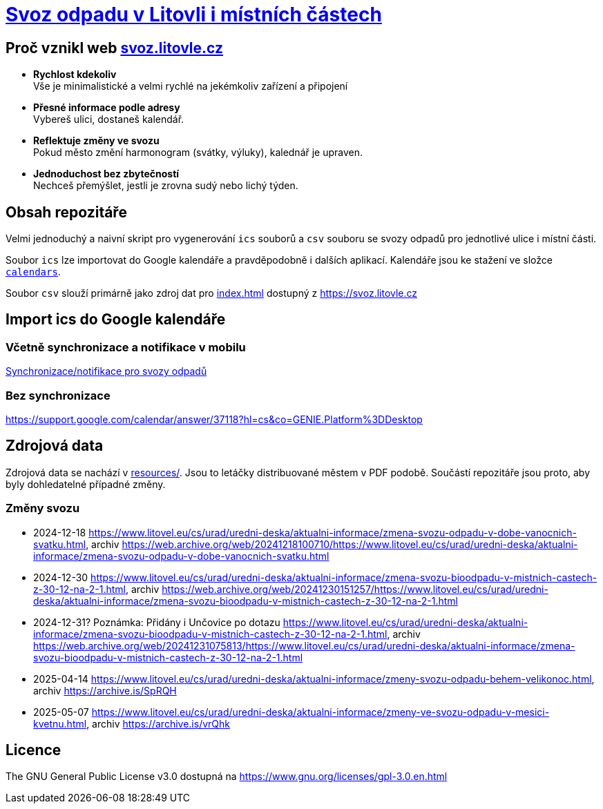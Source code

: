 = link:https://svoz.litovle.cz[Svoz odpadu v Litovli i místních částech]

== Proč vznikl web link:https://svoz.litovle.cz[svoz.litovle.cz]

* *Rychlost kdekoliv* +
Vše je minimalistické a velmi rychlé na jekémkoliv zařízení a připojení

* *Přesné informace podle adresy* +
Vybereš ulici, dostaneš kalendář.

* *Reflektuje změny ve svozu* +
Pokud město změní harmonogram (svátky, výluky), kalednář je upraven.

* *Jednoduchost bez zbytečností* +
Nechceš přemýšlet, jestli je zrovna sudý nebo lichý týden.

== Obsah repozitáře

Velmi jednoduchý a naivní skript pro vygenerování `ics` souborů a `csv` souboru se svozy odpadů pro jednotlivé ulice i místní části.

Soubor `ics` lze importovat do Google kalendáře a pravděpodobně i dalších aplikací. Kalendáře jsou ke stažení ve složce link:calendars/[`calendars`].

Soubor `csv` slouží primárně jako zdroj dat pro link:index.html[index.html] dostupný z https://svoz.litovle.cz

== Import ics do Google kalendáře

=== Včetně synchronizace a notifikace v mobilu

link:docs/synchronizace-notifikace.adoc[Synchronizace/notifikace pro svozy odpadů]

=== Bez synchronizace

https://support.google.com/calendar/answer/37118?hl=cs&co=GENIE.Platform%3DDesktop

== Zdrojová data

Zdrojová data se nachází v link:resources/[resources/]. Jsou to letáčky distribuované městem v PDF podobě. Součástí repozitáře jsou proto, aby byly dohledatelné případné změny.

=== Změny svozu

* 2024-12-18 https://www.litovel.eu/cs/urad/uredni-deska/aktualni-informace/zmena-svozu-odpadu-v-dobe-vanocnich-svatku.html, archiv https://web.archive.org/web/20241218100710/https://www.litovel.eu/cs/urad/uredni-deska/aktualni-informace/zmena-svozu-odpadu-v-dobe-vanocnich-svatku.html
* 2024-12-30 https://www.litovel.eu/cs/urad/uredni-deska/aktualni-informace/zmena-svozu-bioodpadu-v-mistnich-castech-z-30-12-na-2-1.html, archiv https://web.archive.org/web/20241230151257/https://www.litovel.eu/cs/urad/uredni-deska/aktualni-informace/zmena-svozu-bioodpadu-v-mistnich-castech-z-30-12-na-2-1.html
* 2024-12-31? Poznámka: Přidány i Unčovice po dotazu https://www.litovel.eu/cs/urad/uredni-deska/aktualni-informace/zmena-svozu-bioodpadu-v-mistnich-castech-z-30-12-na-2-1.html, archiv https://web.archive.org/web/20241231075813/https://www.litovel.eu/cs/urad/uredni-deska/aktualni-informace/zmena-svozu-bioodpadu-v-mistnich-castech-z-30-12-na-2-1.html
* 2025-04-14 https://www.litovel.eu/cs/urad/uredni-deska/aktualni-informace/zmeny-svozu-odpadu-behem-velikonoc.html, archiv https://archive.is/SpRQH
* 2025-05-07 https://www.litovel.eu/cs/urad/uredni-deska/aktualni-informace/zmeny-ve-svozu-odpadu-v-mesici-kvetnu.html, archiv https://archive.is/vrQhk

== Licence

The GNU General Public License v3.0 dostupná na https://www.gnu.org/licenses/gpl-3.0.en.html
